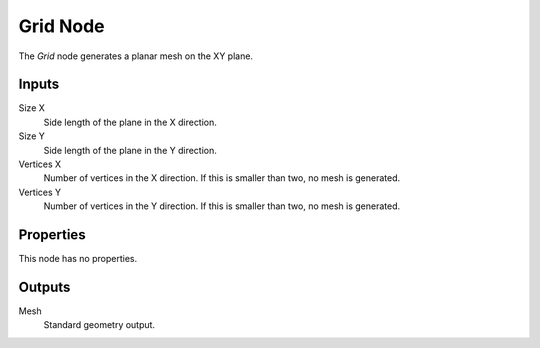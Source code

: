 .. index:: Geometry Nodes; Grid
.. _bpy.types.GeometryNodeMeshGrid:

*********
Grid Node
*********

.. figure:: /images/modeling_geometry-nodes_mesh-primitives_grid_node.png
   :align: right
   :alt: Grid Node.

The *Grid* node generates a planar mesh on the XY plane.


Inputs
======

Size X
   Side length of the plane in the X direction.

Size Y
   Side length of the plane in the Y direction.

Vertices X
   Number of vertices in the X direction.
   If this is smaller than two, no mesh is generated.

Vertices Y
   Number of vertices in the Y direction.
   If this is smaller than two, no mesh is generated.


Properties
==========

This node has no properties.


Outputs
=======

Mesh
   Standard geometry output.

